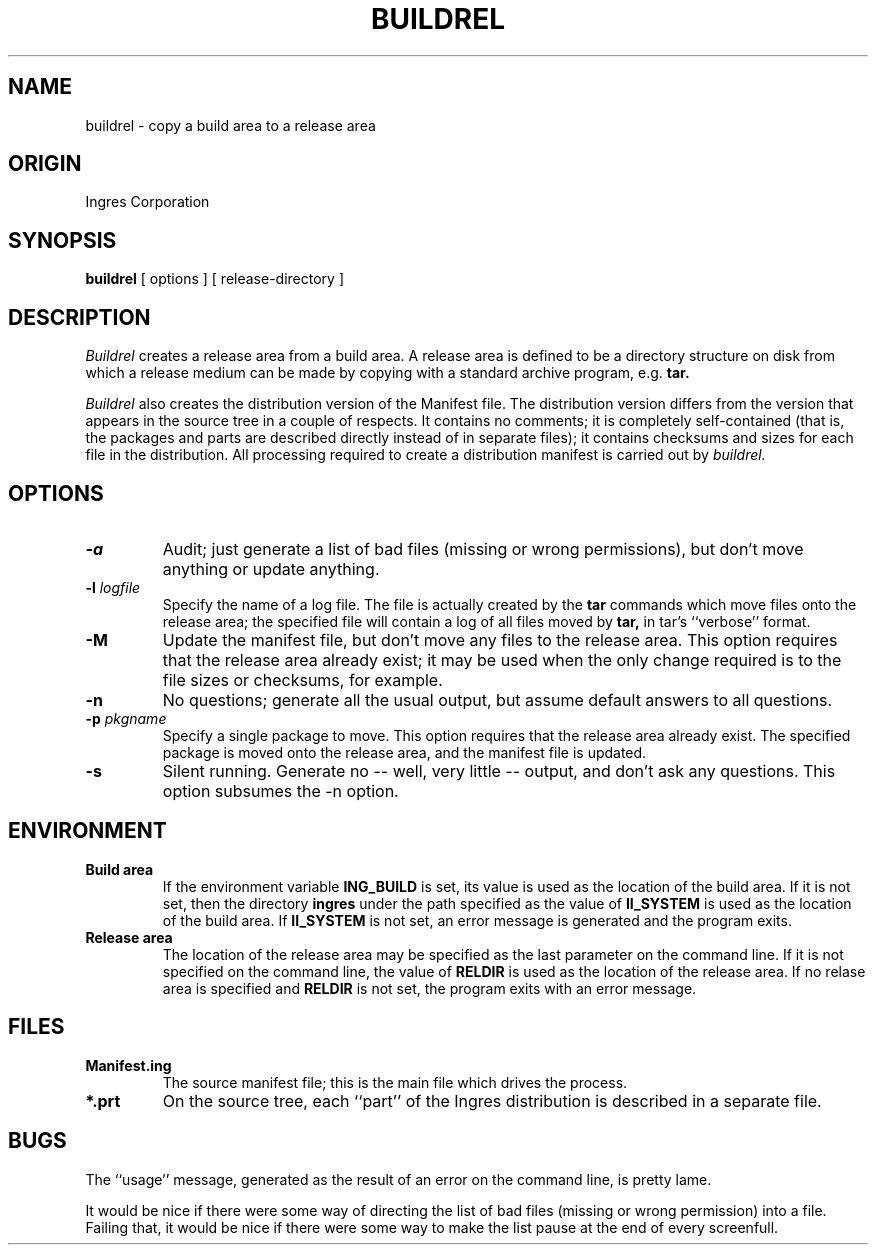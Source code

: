 .TH BUILDREL 1 "Ingres" "Ingres Corporation" "Ingres Corporation"
.\" History:
.\"	8-mar-1993 (jonb)
.\"		Written.
.ta 8n 16n 24n 32n 40n 48n 56n
.SH NAME
buildrel \- copy a build area to a release area
.SH ORIGIN
Ingres Corporation
.SH SYNOPSIS
.B buildrel
[ options ] [ release-directory ]
.SH DESCRIPTION
.I Buildrel
creates a release area from a build area.  A release area is defined
to be a directory structure on disk from which a release medium can
be made by copying with a standard archive program, e.g.
.B tar.
.PP
.I Buildrel
also creates the distribution version of the Manifest file.  The distribution
version differs from the version that appears in the source tree in a couple
of respects.  It contains no comments; it is completely self-contained (that
is, the packages and parts are described directly instead of in separate
files); it contains checksums and sizes for each file in the distribution.
All processing required to create a distribution manifest is carried out
by
.I buildrel.
.SH OPTIONS
.TP
.B -a
Audit; just generate a list of bad files (missing or wrong permissions), but
don't move anything or update anything.
.TP
.BI -l " logfile"
Specify the name of a log file.  The file is actually created by the
.B tar
commands which move files onto the release area; the specified file will
contain a log of all files moved by
.B tar,
in tar's ``verbose'' format.
.TP
.B -M
Update the manifest file, but don't move any files to the release area.  This
option requires that the release area already exist; it may be used when
the only change required is to the file sizes or checksums, for example.
.TP
.B -n
No questions; generate all the usual output, but assume default answers
to all questions.
.TP
.BI -p " pkgname"
Specify a single package to move.  This option requires that the release
area already exist.  The specified package is moved onto the release
area, and the manifest file is updated.
.TP
.B -s
Silent running.  Generate no -- well, very little -- output, and don't
ask any questions.  This option subsumes the -n option.
.SH ENVIRONMENT
.TP
.B Build area
If the environment variable
.B ING_BUILD
is set, its value is used as the location of the build area.  If it is not
set, then the directory
.B ingres
under the path specified as the value of
.B II_SYSTEM
is used as the location of the build area.  If
.B II_SYSTEM
is not set, an error message is generated and the program exits.
.TP
.B Release area
The location of the release area may be specified as the last parameter
on the command line.  If it is not specified on the command line, the value of
.B RELDIR
is used as the location of the release area.  If no relase area is
specified and
.B RELDIR
is not set, the program exits with an error message.
.SH FILES
.TP
.B Manifest.ing
The source manifest file; this is the main file which drives the process.
.TP
.B *.prt
On the source tree, each ``part'' of the Ingres distribution is described
in a separate file.
.SH BUGS
The ``usage'' message, generated as the result of an error on the
command line, is pretty lame.
.PP
It would be nice if there were some way of directing the list of bad
files (missing or wrong permission) into a file.  Failing that, it would
be nice if there were some way to make the list pause at the end of
every screenfull.
